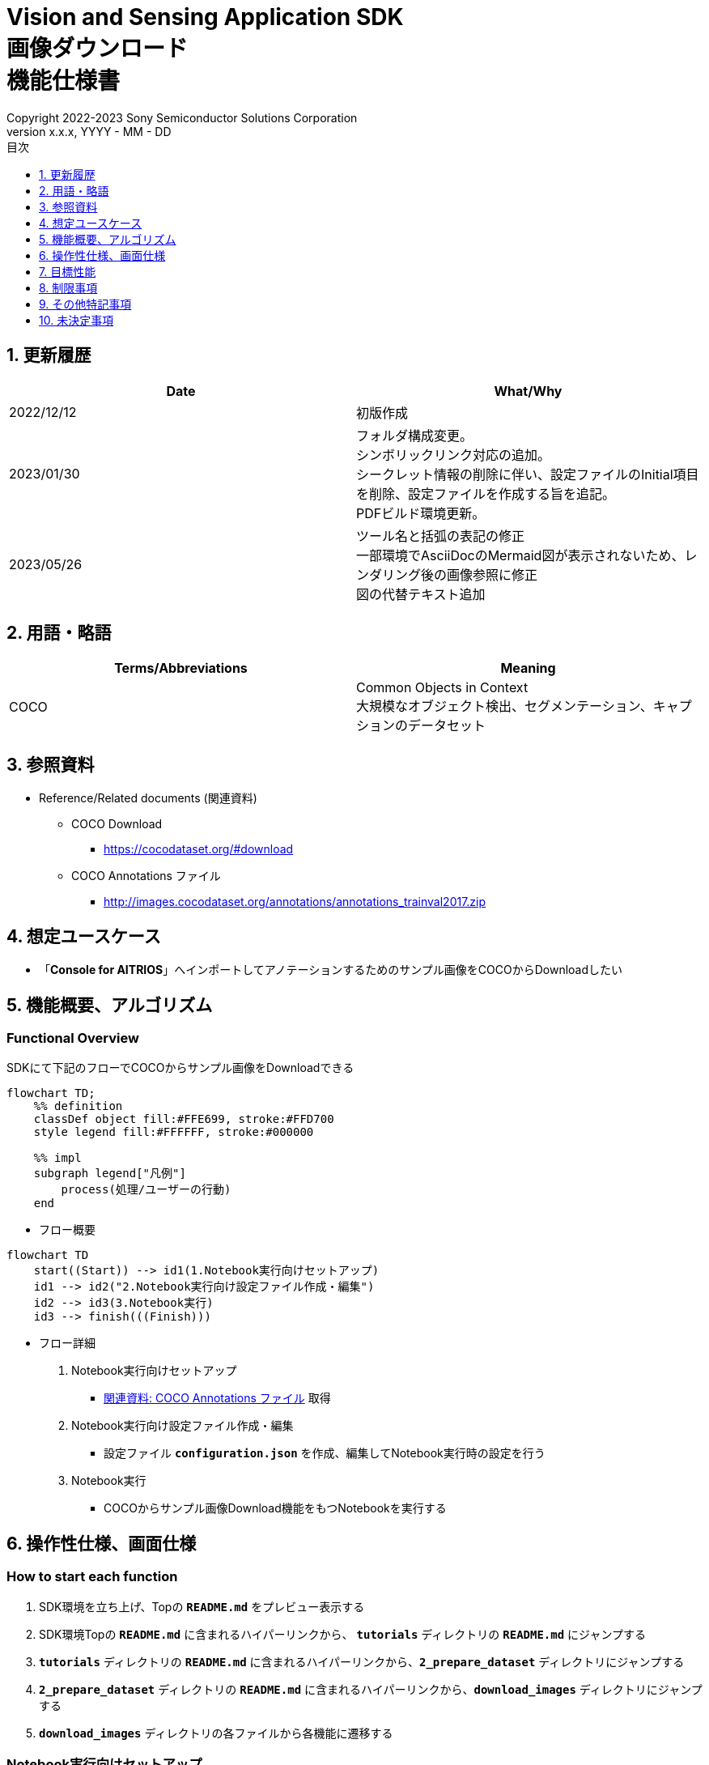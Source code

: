 = Vision and Sensing Application SDK pass:[<br/>] 画像ダウンロード pass:[<br/>] 機能仕様書 pass:[<br/>]
:sectnums:
:sectnumlevels: 1
:author: Copyright 2022-2023 Sony Semiconductor Solutions Corporation
:version-label: Version 
:revnumber: x.x.x
:revdate: YYYY - MM - DD
:trademark-desc: AITRIOS™、およびそのロゴは、ソニーグループ株式会社またはその関連会社の登録商標または商標です。
:toc:
:toc-title: 目次
:toclevels: 1
:chapter-label:
:lang: ja

== 更新履歴

|===
|Date |What/Why

|2022/12/12
|初版作成

|2023/01/30
|フォルダ構成変更。 + 
シンボリックリンク対応の追加。 + 
シークレット情報の削除に伴い、設定ファイルのInitial項目を削除、設定ファイルを作成する旨を追記。 + 
PDFビルド環境更新。

|2023/05/26
|ツール名と括弧の表記の修正 + 
一部環境でAsciiDocのMermaid図が表示されないため、レンダリング後の画像参照に修正 + 
図の代替テキスト追加
|===

== 用語・略語
|===
|Terms/Abbreviations |Meaning 

|COCO
|Common Objects in Context +
大規模なオブジェクト検出、セグメンテーション、キャプションのデータセット

|===

== 参照資料

[[anchor-ref]]
* Reference/Related documents (関連資料)
** COCO Download
*** https://cocodataset.org/#download
** COCO Annotations ファイル
*** http://images.cocodataset.org/annotations/annotations_trainval2017.zip


== 想定ユースケース

* 「**Console for AITRIOS**」へインポートしてアノテーションするためのサンプル画像をCOCOからDownloadしたい


== 機能概要、アルゴリズム

=== Functional Overview

SDKにて下記のフローでCOCOからサンプル画像をDownloadできる

[mermaid, target="凡例"]
----
flowchart TD;
    %% definition
    classDef object fill:#FFE699, stroke:#FFD700
    style legend fill:#FFFFFF, stroke:#000000

    %% impl
    subgraph legend["凡例"]
        process(処理/ユーザーの行動)
    end
----


* フロー概要

[mermaid, target="フロー概要"]
----
flowchart TD
    start((Start)) --> id1(1.Notebook実行向けセットアップ)
    id1 --> id2("2.Notebook実行向け設定ファイル作成・編集")
    id2 --> id3(3.Notebook実行)
    id3 --> finish(((Finish)))
----

* フロー詳細

. Notebook実行向けセットアップ

** <<anchor-ref, 関連資料: COCO Annotations ファイル>> 取得

. Notebook実行向け設定ファイル作成・編集

** 設定ファイル `**configuration.json**` を作成、編集してNotebook実行時の設定を行う

. Notebook実行

*** COCOからサンプル画像Download機能をもつNotebookを実行する

== 操作性仕様、画面仕様
=== How to start each function
. SDK環境を立ち上げ、Topの `**README.md**` をプレビュー表示する
. SDK環境Topの `**README.md**` に含まれるハイパーリンクから、 `**tutorials**` ディレクトリの `**README.md**` にジャンプする
. `**tutorials**` ディレクトリの `**README.md**` に含まれるハイパーリンクから、`**2_prepare_dataset**` ディレクトリにジャンプする
. `**2_prepare_dataset**` ディレクトリの `**README.md**` に含まれるハイパーリンクから、`**download_images**` ディレクトリにジャンプする
. `**download_images**` ディレクトリの各ファイルから各機能に遷移する


=== Notebook実行向けセットアップ
. `**download_images**` ディレクトリの `**README.md**` に記載の手順・リンクから<<anchor-ref, 関連資料: COCO Annotations ファイル>>をBrowserでDownloadする
. Downloadした<<anchor-ref, 関連資料: COCO Annotations ファイル>> zipを解凍し、設定ファイルで指定のパスに展開する

[mermaid, target="Notebook実行向けセットアップ"]
----
%%{init:{'themeVariables':{'fontSize':'20px'}, 'themeCSS':'text.actor {font-size:18px !important;} .messageText {font-size:18px !important;}'}}%%
sequenceDiagram
    Title Notebook実行向けセットアップ
    participant user as User
    participant readme as download_images<br/>ディレクトリの<br/>README.md
    participant browser as Browser
    participant coco as COCO Web Site

    user->>readme: リンククリック
    readme->>browser: Download要求
    browser->>coco: Download要求
    coco-->>browser: COCO Annotations<br/>ファイル zip
    browser-->>user: COCO Annotations<br/>ファイル zip
    user-->>user: COCO Annotations<br/>ファイル zip解凍・展開
----


=== Notebook実行向け設定ファイル作成・編集
. `**download_images**` ディレクトリに設定ファイル (`**configuration.json**`) を作成し、編集する

NOTE: 原則としてシンボリックリンクのフォルダパス、ファイルパスは使用不可。

[[anchor-conf]]
[cols="1,1,1,1a"]
|===
|Configuration |Meaning |Range |Remarks

|`**annotation_file**`
|COCO Annotations ファイルパス
|絶対パスまたは `**configuration.json**` /Notebook (*.ipynb) からの相対パス
|* 省略不可

|`**category_names**`
|画像カテゴリ名 +
 +
本カテゴリに該当する画像のみDownload
|["カテゴリ1", "カテゴリ2", ・・・] +
 + 
カテゴリは<<anchor-category, category_names一覧>>参照
|* 省略可 +
* 省略、またはカテゴリを指定しない (空リストを指定する) 場合、全カテゴリがダウンロード対象となる

|`**max_download_count**`
|各カテゴリ最大Download画像数
|各カテゴリに対して下記枚数Download + 
0: 枚数制限なし +
1: 1枚Download +
2: 2枚Download +
・・・ +
全画像数: 全画像Download +
全画像数+1: 全画像Download +
|* 省略可 +
* 省略または0を指定した場合、条件に合致した画像すべてがダウンロード対象となる +
* `**category_names**` を省略、またはカテゴリ指定しない (空リストを指定する) 場合、本パラメータはカテゴリごとのdownload枚数ではなく全体のdownload枚数となる

|`**licenses**`
|画像License + 
 +
本Licenseに該当する画像のみDownload
|[License1 ID, License2 ID, ・・・] +
 + 
Licenseは<<anchor-license, license 一覧>>参照
|* 省略可 +
* 省略、またはライセンスを指定しない (空リストを指定する) 場合、全ライセンスがダウンロード対象となる

|`**remove_categories**`
|除外するカテゴリ名 +
 +
本カテゴリに該当する画像はダウンロードされない
|["カテゴリ1", "カテゴリ2", ・・・] +
 + 
カテゴリは<<anchor-category, category_names一覧>>参照
|* 省略可 +
* 省略、またはカテゴリを指定しない (空リストを指定する) 場合、除外対象なしとなる

|`**output_dir**`
|Download画像出力ディレクトリパス
|絶対パスまたは `**configuration.json**`/Notebook (*.ipynb) からの相対パス
|* 省略不可

|===

[[anchor-category]]
`**category_names**` 一覧
[cols="h,d,d,d,d,d,d,d,d,d,d,d,d"]
|===
|type: |Person |Veicle |Outdoor |Animal |Accessory |Sports |Kitcen |Food |Furniture |Electronic |Appliance |Indoor

|category name|person|bicycle|traffic light|bird|backpack|frisbee|bottle|banana|chair|tv|microwave|book
|||car|fire hydrant|cat|umbrella|skis|wine glass|apple|couch|laptop|oven|clock
|||motorcycle|stop sign|dog|handbag|snowboard|cup|sandwich|potted plant|mouse|toaster|vase
|||airplane|parking meter|horse|tie|sports ball|fork|orange|bed|remote|sink|scissors
|||bus|bench|sheep|suitcase|kite|knife|broccoli|dining table|keyboard|refrigerator|teddy bear
|||train||cow||baseball bat|spoon|carrot|toilet|cell phone||hair drier
|||truck||elephant||baseball glove|bowl|hot dog||||toothbrush
|||boat||bear||skateboard||pizza||||
|||||zebra||surfboard||donut||||
|||||giraffe||tennis racket||cake||||
|===

[[anchor-license]]
`**license**` 一覧
|===
|License |商用利用 |再配布 |ID

|https://creativecommons.org/licenses/by-nc-sa/2.0/[Attribution-NonCommercial-ShareAlike License] + 
(CC BY-NC-SA 2.0)
|No
|Yes
|1

|https://creativecommons.org/licenses/by-nc/2.0/[Attribution-NonCommercial License] + 
(CC BY-NC 2.0)
|No
|Yes
|2

|http://creativecommons.org/licenses/by-nc-nd/2.0/[Attribution-NonCommercial-NoDerivs License] + 
(CC BY-NC-ND 2.0)
|No
|Yes
|3

|http://creativecommons.org/licenses/by/2.0/[Attribution License] + 
(CC BY 2.0)
|Yes
|Yes
|4

|http://creativecommons.org/licenses/by-sa/2.0/[Attribution-ShareAlike License] + 
(CC BY-SA 2.0)
|Yes
|Yes
|5

|http://creativecommons.org/licenses/by-nd/2.0/[Attribution-NoDerivs License] + 
(CC BY-ND 2.0)
|Yes
|Yes
|6

|http://flickr.com/commons/usage/[No known copyright restrictions]
|See <<anchor-note,NOTE>>
|See <<anchor-note,NOTE>>
|7

|http://www.usa.gov/copyright.shtml[United States Government Work]
|Yes (例外あり)
|Yes (例外あり)
|8

|===

[[anchor-note]]
.No known copyright restrictions (既知の著作権制限がない) について
[NOTE]
====
各作品の著作権が明確にクリアにされてないことを意味する。詳細は各参加機関のRights Statementの確認が必要。次のような様々なケースがある。

* 有効期限が切れているため、著作権はパブリックドメインにある
* 著作権は、必要な手続きや条件を順守しなかったなど、他の理由でパブリックドメインに入れられた
* 機関は著作権を所有しているが、管理を行使することに関心がない、または他の人が制限なしに作品を使用することを許可するのに十分な法的権利を持っている
====

=== Notebook実行

. `**download_images**` ディレクトリのNotebook (*.ipynb) を開き、その中のPythonスクリプトを実行する
** その後下記の動作をする
*** `**download_images**` ディレクトリの<<anchor-conf, configuration.json>>の存在をチェックする
**** エラー発生時はその内容を表示し、中断する
*** <<anchor-conf, configuration.json>>の内容をチェックする
**** エラー発生時はその内容を表示し、中断する
*** <<anchor-conf, configuration.json>> `**annotation_file**` (<<anchor-ref, 関連資料: COCO Annotations ファイル>>) の存在をチェックする
**** エラー発生時はその内容を表示し、中断する
*** <<anchor-conf, configuration.json>> `**annotation_file**` のCOCO Annotationsファイルを読み取り、Pycocotoolsへ必要な設定を行う
*** Pycocotoolsなどの外製ソフトでエラー発生時は、外製ソフトが出力するエラーを表示し、中断する
*** 下記から決まる画像をDownloadする
**** <<anchor-conf, configuration.json>> `**category_names**` に一致する画像
***** `**category_names**` のリスト内に
<<anchor-category, category_names一覧>>に存在しない値のみが設定された場合、エラー内容を表示し、中断する
***** `**category_names**` のリスト内に<<anchor-category, category_names一覧>>に存在する値と存在しない値の両方が設定された場合、`**category_names**` 一覧に存在しない値についてWarningを表示し、`**category_names**` 一覧に存在する値のみを使用して続行する
**** <<anchor-conf, configuration.json>> `**max_download_count**` で決まるDownload画像数
***** `**max_download_count**` に負の値が設定された場合、エラー内容を表示し、中断する
**** <<anchor-conf, configuration.json>> `**licenses**` に一致する画像
***** `**licenses**` のリスト内に<<anchor-license, license 一覧>>に存在しない値のみが設定された場合、エラー内容を表示し、中断する
***** `**licenses**` のリスト内に<<anchor-license, license 一覧>>に存在する値と存在しない値の両方が設定された場合、`**license**` 一覧に存在しない値についてWarningを表示し、`**license**` 一覧に存在する値のみを使用して続行する
**** <<anchor-conf, configuration.json>> `**remove_categories**` に一致する画像を除外
***** `**remove_categories**` のリスト内に<<anchor-category, category_names一覧>>に存在しない値のみが設定された場合、エラー内容を表示し、中断する
***** `**remove_categories**` のリスト内に<<anchor-category, category_names一覧>>に存在する値と存在しない値の両方が設定された場合、`**category_names**` 一覧に存在しない値についてWarningを表示し、`**category_names**` 一覧に存在する値に一致する画像を除外する
**** 上記の条件に合致する画像枚数が0枚になった場合は、Warningを表示する
*** <<anchor-conf, configuration.json>> `**output_dir**` で指定するディレクトリがなければ作成し、そこにDownload画像を出力する
*** Download中は下記のような表示をする
+
```
downloading id: 416256
downloaded 1/30 images (t=1.0s)

downloading id: 269314
downloaded 2/30 images (t=1.0s)

downloading id: 17029
downloaded 3/30 images (t=1.4s)

...
downloading id: 117374
downloaded 30/30 images (t=1.3s)
```

*** Download中でもNotebook Cell機能のStop Cell Executionで中断できる

== 目標性能
** SDKの環境構築完了後、追加のインストール手順なしに、COCOからサンプル画像をDownloadできること

== 制限事項
* なし

== その他特記事項
* なし

== 未決定事項

* なし
